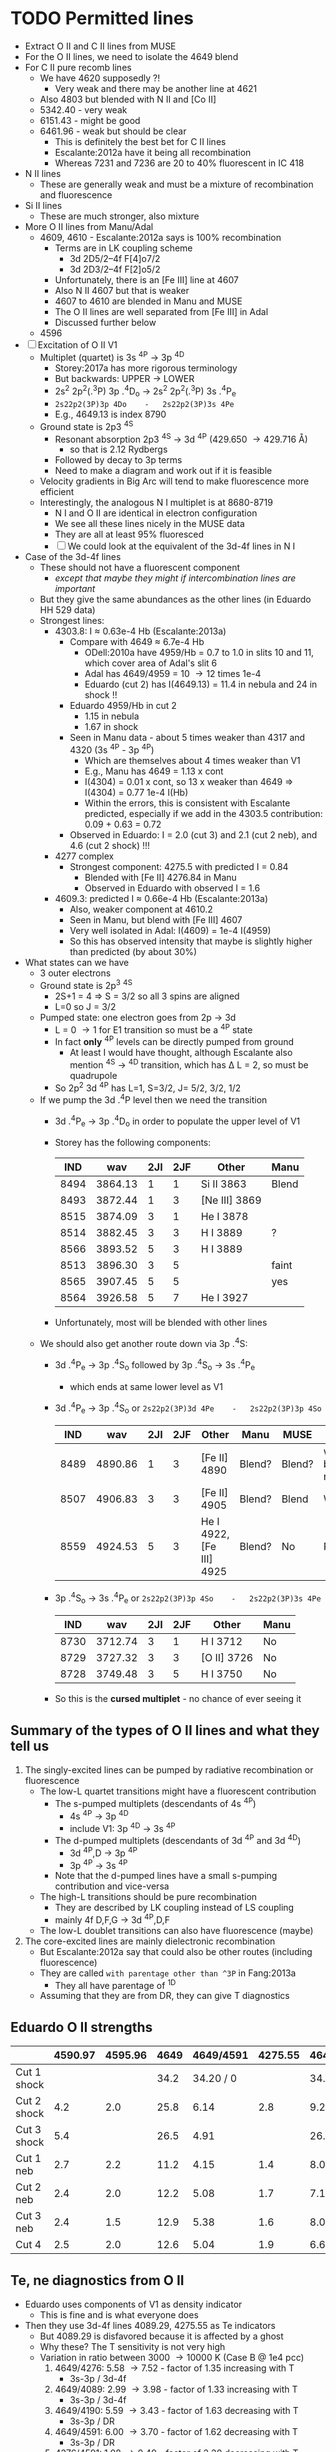 * TODO Permitted lines
+ Extract O II and C II lines from MUSE
+ For the O II lines, we need to isolate the 4649 blend
+ For C II pure recomb lines 
  + We have 4620 supposedly ?!
    + Very weak and there may be another line at 4621
  + Also 4803 but blended with N II and [Co II]
  + 5342.40 - very weak
  + 6151.43 - might be good
  + 6461.96 - weak but should be clear
    + This is definitely the best bet for C II lines
    + Escalante:2012a have it being all recombination
    + Whereas 7231 and 7236 are 20 to 40% fluorescent in IC 418
+ N II lines
  + These are generally weak and must be a mixture of recombination and fluorescence
+ Si II lines
  + These are much stronger, also mixture
+ More O II lines from Manu/Adal
  + 4609, 4610 - Escalante:2012a says is 100% recombination
    + Terms are in LK coupling scheme
      + 3d 2D5/2–4f F[4]o7/2
      + 3d 2D3/2–4f F[2]o5/2
    + Unfortunately, there is an [Fe III] line at 4607
    + Also N II 4607 but that is weaker
    + 4607 to 4610 are blended in Manu and MUSE
    + The O II lines are well separated from [Fe III] in Adal
    + Discussed further below
  + 4596
+ [ ] Excitation of O II V1
  + Multiplet (quartet) is 3s ^4P \to 3p ^4D
    + Storey:2017a has more rigorous terminology
    + But backwards: UPPER \to LOWER
    + 2s^{2} 2p^{2}(.^{3}P) 3p .^{4}D_{o} \to  2s^{2} 2p^{2}(.^{3}P) 3s .^{4}P_{e}
    + ~2s22p2(3P)3p 4Do    -   2s22p2(3P)3s 4Pe~
    + E.g., 4649.13 is index 8790
  + Ground state is 2p3 ^4S
    + Resonant absorption 2p3 ^4S \to 3d ^4P (429.650 \to 429.716 \AA)
      + so that is 2.12 Rydbergs
    + Followed by decay to 3p terms
    + Need to make a diagram and work out if it is feasible
  + Velocity gradients in Big Arc will tend to make fluorescence more efficient
  + Interestingly, the analogous N I multiplet is at 8680-8719
    + N I and O II are identical in electron configuration
    + We see all these lines nicely in the MUSE data
    + They are all at least 95% fluoresced
    + [ ] We could look at the equivalent of the 3d-4f lines in N I
+ Case of the 3d-4f lines
  + These should not have a fluorescent component
    + /except that maybe they might if intercombination lines are important/
  + But they give the same abundances as the other lines (in Eduardo HH 529 data)
  + Strongest lines:
    + 4303.8: I \approx 0.63e-4 Hb  (Escalante:2013a)
      + Compare with 4649 \approx 6.7e-4 Hb
        + ODell:2010a have 4959/Hb = 0.7 to 1.0 in slits 10 and 11, which cover area of Adal's slit 6
        + Adal has 4649/4959 = 10 \to 12 times 1e-4
        + Eduardo (cut 2) has I(4649.13) = 11.4 in nebula and 24 in shock !!
      + Eduardo 4959/Hb in cut 2
        + 1.15 in nebula
        + 1.67 in shock
      + Seen in Manu data - about 5 times weaker than 4317 and 4320 (3s ^4P - 3p ^4P)
        + Which are themselves about 4 times weaker than V1
        + E.g., Manu has 4649 = 1.13 x cont
        + I(4304) = 0.01 x cont, so 13 x weaker than 4649 => I(4304) = 0.77 1e-4 I(Hb)
        + Within the errors, this is consistent with Escalante predicted, especially if we add in the 4303.5 contribution: 0.09 + 0.63 = 0.72
      + Observed in Eduardo: I = 2.0 (cut 3) and 2.1 (cut 2 neb), and 4.6 (cut 2 shock) !!!
    + 4277 complex
      + Strongest component: 4275.5 with predicted I = 0.84
        + Blended with [Fe II] 4276.84 in Manu
        + Observed in Eduardo with observed I = 1.6
    + 4609.3: predicted I \approx 0.66e-4 Hb  (Escalante:2013a)
      + Also, weaker component at 4610.2
      + Seen in Manu, but blend with [Fe III] 4607
      + Very well isolated in Adal: I(4609) = 1e-4 I(4959)
      + So this has observed intensity that maybe is slightly higher than predicted (by about 30%)
+ What states can we have
  + 3 outer electrons
  + Ground state is 2p^3 ^4S
    + 2S+1 = 4 => S = 3/2 so all 3 spins are aligned
    + L=0 so J = 3/2
  + Pumped state: one electron goes from 2p \to 3d
    + L = 0 \to 1 for E1 transition so must be a ^4P state
    + In fact *only* ^4P levels can be directly pumped from ground
      + At least I would have thought, although Escalante also mention ^4S \to ^4D transition, which has \Delta L = 2, so must be quadrupole
    + So 2p^2 3d ^4P has L=1, S=3/2, J= 5/2, 3/2, 1/2
  + If we pump the 3d .^{4}P level then we need the transition
    + 3d .^{4}P_{e} \to 3p .^{4}D_{o} in order to populate the upper level of V1
    + Storey has the following components:
      |  IND |     wav | 2JI | 2JF | Other         | Manu  |
      |------+---------+-----+-----+---------------+-------|
      | 8494 | 3864.13 |   1 |   1 | Si II 3863    | Blend |
      | 8493 | 3872.44 |   1 |   3 | [Ne III] 3869 |       |
      | 8515 | 3874.09 |   3 |   1 | He I 3878     |       |
      | 8514 | 3882.45 |   3 |   3 | H I 3889      | ?     |
      | 8566 | 3893.52 |   5 |   3 | H I 3889      |       |
      | 8513 | 3896.30 |   3 |   5 |               | faint |
      | 8565 | 3907.45 |   5 |   5 |               | yes   |
      | 8564 | 3926.58 |   5 |   7 | He I 3927     |       |
    + Unfortunately, most will be blended with other lines
  + We should also get another route down via 3p .^{4}S:
    + 3d .^{4}P_{e} \to 3p .^{4}S_{o} followed by 3p .^{4}S_{o} \to 3s .^{4}P_{e}
      + which ends at same lower level as V1
    + 3d .^{4}P_{e} \to 3p .^{4}S_{o} or ~2s22p2(3P)3d 4Pe    -   2s22p2(3P)3p 4So~
      |  IND |     wav | 2JI | 2JF | Other                    | Manu   | MUSE   | Adal              |
      |------+---------+-----+-----+--------------------------+--------+--------+-------------------|
      | 8489 | 4890.86 |   1 |   3 | [Fe II] 4890             | Blend? | Blend? | weak but resolved |
      | 8507 | 4906.83 |   3 |   3 | [Fe II] 4905             | Blend? | Blend  | Weak              |
      | 8559 | 4924.53 |   5 |   3 | He I 4922, [Fe III] 4925 | Blend? | No     | Possibly          |
    + 3p .^{4}S_{o} \to 3s .^{4}P_{e} or ~2s22p2(3P)3p 4So    -   2s22p2(3P)3s 4Pe~
      |  IND |     wav | 2JI | 2JF | Other       | Manu |
      |------+---------+-----+-----+-------------+------|
      | 8730 | 3712.74 |   3 |   1 | H I 3712    | No   |
      | 8729 | 3727.32 |   3 |   3 | [O II] 3726 | No   |
      | 8728 | 3749.48 |   3 |   5 | H I 3750    | No   |
    + So this is the *cursed multiplet* - no chance of ever seeing it
** Summary of the types of O II lines and what they tell us
1) The singly-excited lines can be pumped by radiative recombination or fluorescence
   - The low-L quartet transitions might have a fluorescent contribution
     + The s-pumped multiplets (descendants of 4s ^4P)
       + 4s ^4P \to 3p ^4D
       + include V1: 3p ^4D \to 3s ^4P
     + The d-pumped multiplets (descendants of 3d ^4P and 3d ^4D)
       + 3d ^4P,D \to 3p ^4P
       + 3p ^4P \to 3s ^4P
     + Note that the d-pumped lines have a small s-pumping contribution and vice-versa
   - The high-L transitions should be pure recombination
     - They are described by LK coupling instead of LS coupling
     - mainly 4f D,F,G \to 3d ^4P,D,F
   - The low-L doublet transitions can also have fluorescence (maybe)
2) The core-excited lines are mainly dielectronic recombination
   - But Escalante:2012a say that could also be other routes (including fluorescence)
   - They are called ~with parentage other than ^3P~ in Fang:2013a
     - They all have parentage of ^1D
   - Assuming that they are from DR, they can give T diagnostics
** Eduardo O II strengths

|             | 4590.97 | 4595.96 | 4649 | 4649/4591 | 4275.55 | 4649/4276 | 4189.79 | 4649/4190 | 4276/4591 | 4089.29 | 4649/4089 |
|-------------+---------+---------+------+-----------+---------+-----------+---------+-----------+-----------+---------+-----------|
| Cut 1 shock |         |         | 34.2 | 34.20 / 0 |         | 34.20 / 0 |         | 34.20 / 0 |       0/0 |         | 34.20 / 0 |
| Cut 2 shock |     4.2 |     2.0 | 25.8 |      6.14 |     2.8 |      9.21 |     4.7 |      5.49 |      0.67 |         | 25.80 / 0 |
| Cut 3 shock |     5.4 |         | 26.5 |      4.91 |         | 26.50 / 0 |     7.5 |      3.53 |      0.00 |         | 26.50 / 0 |
|-------------+---------+---------+------+-----------+---------+-----------+---------+-----------+-----------+---------+-----------|
| Cut 1 neb   |     2.7 |     2.2 | 11.2 |      4.15 |     1.4 |      8.00 |     2.3 |      4.87 |      0.52 |     2.5 |      4.48 |
| Cut 2 neb   |     2.4 |     2.0 | 12.2 |      5.08 |     1.7 |      7.18 |     2.0 |      6.10 |      0.71 |     3.1 |      3.94 |
| Cut 3 neb   |     2.4 |     1.5 | 12.9 |      5.38 |     1.6 |      8.06 |     2.1 |      6.14 |      0.67 |     2.6 |      4.96 |
| Cut 4       |     2.5 |     2.0 | 12.6 |      5.04 |     1.9 |      6.63 |     2.3 |      5.48 |      0.76 |     2.5 |      5.04 |
#+TBLFM: $5=$4/$2;f2::$7=$4/$6;f2::$9=$4/$8;f2::$10=$6/$2;f2::$12=$4/$11;f2

** Te, ne diagnostics from O II
+ Eduardo uses components of V1 as density indicator
  + This is fine and is what everyone does
+ Then they use 3d-4f lines 4089.29, 4275.55 as Te indicators
  + But 4089.29 is disfavored because it is affected by a ghost
  + Why these? The T sensitivity is not very high
  + Variation in ratio between 3000 \to 10000 K (Case B @ 1e4 pcc)
    1. 4649/4276: 5.58 \to 7.52 - factor of 1.35 increasing with T
       + 3s-3p / 3d-4f
    2. 4649/4089: 2.99 \to 3.98 - factor of 1.33 increasing with T
       + 3s-3p / 3d-4f
    3. 4649/4190: 5.59 \to 3.43 - factor of 1.63 decreasing with T
       + 3s-3p / DR 
    4. 4649/4591: 6.00 \to 3.70 - factor of 1.62 decreasing with T
       + 3s-3p / DR 
    5. 4276/4591: 1.08 \to 0.49 - factor of 2.20 decreasing with T
       + 3d-4f / DR
  + So, T-diagnostics 1 and 2 are what Eduardo uses
    + He gets values of 6.6 to 9.2 for 4649/4276, which would actually suggest T > 16,000 K for HH 529-II shock
    + Average nebula is 7.47 +/- 0.34, which gives 9800 +/- 1500 K, which is a bit high
    + Uncertainties are quite high however, so this is probably consistent with what is shown in Fig 8 of HH 529 paper
    + If there were a 20% fluorescence contribution to V1 as suggested by MUSE analysis, then this would bring the nebula ratio down to 6.23 +/- 0.28, which implies T = 5300 +/- 600 K, which is now a bit on the low side
    + For 4649/4089, average nebula is 4.60 +/- 0.25, which implies T = 15,200 +/- 2000 K
    + Again, with a 20% fluorescence contribution to 4649, this is reduced to 3.83 +/- 0.21 = T = 8900 +/- 1700 K
    + So averaging the 4649/4276 and 4649/4089 gives 12,500 +/- 2700 K, *or* 7100 +/- 2000 K after correcting for 20% fluorescence
  + T-diagnostics 3 and 4 are what Fang:2013a use for NGC 7009
    + Nebula has 4649/4591 = 4.15 \to 5.38 = 4.9 +/- 0.3 => T = 4500 +/- 500 K
    + Nebula has 4649/4190 = 4.87 \to 6.14 = 5.65 +/- 0.30 => T = 3100 +/- 200 K
    + With the 20% fluorescence correction, these become:
      + 4649/4591 = 4.1 +/- 0.2  => T = 7000 +/- 1000 K
      + 4649/4190 = 4.71 +/- 0.25 => T = 3900 +/- 500 K
    + This is better, but still too low, so maybe the fluorescence correction should be higher
  + Finally, T-diagnostic 5 should eliminate dependence on fluorescence (unless the DR lines are fluoresced)
    + Nebula 4276/4591 = 0.67 +/- 0.05 => T = 6000 +/- 700 K

| log10(T) |   4089.29 |   4275.55 |   4649.13 | 4649/4276 | 4649/4089 |   4189.79 |   4189.58 | 4649/4190 |   4590.97 | 4649/4591 | 4276/4591 |
|----------+-----------+-----------+-----------+-----------+-----------+-----------+-----------+-----------+-----------+-----------+-----------|
|    2.000 | 1.229E-23 | 7.288E-24 | 2.827E-23 |      3.88 |      2.30 | 1.680E-26 | 6.926E-28 |   1616.11 | 7.061E-26 |    400.37 | 103.21    |
|    2.100 | 9.925E-24 | 5.993E-24 | 2.270E-23 |      3.79 |      2.29 | 1.362E-26 | 5.075E-28 |   1606.80 | 5.696E-26 |    398.53 | 105.21    |
|    2.200 | 8.023E-24 | 4.872E-24 | 1.824E-23 |      3.74 |      2.27 | 1.105E-26 | 3.777E-28 |   1596.12 | 4.627E-26 |    394.21 | 105.30    |
|    2.300 | 6.351E-24 | 3.870E-24 | 1.443E-23 |      3.73 |      2.27 | 8.854E-27 | 2.810E-28 |   1579.64 | 3.731E-26 |    386.76 | 103.73    |
|    2.400 | 5.110E-24 | 3.080E-24 | 1.160E-23 |      3.77 |      2.27 | 7.259E-27 | 2.183E-28 |   1551.36 | 3.091E-26 |    375.28 | 99.64     |
|    2.500 | 4.097E-24 | 2.435E-24 | 9.339E-24 |      3.84 |      2.28 | 6.212E-27 | 1.909E-28 |   1458.56 | 2.626E-26 |    355.64 | 92.73     |
|    2.600 | 3.286E-24 | 1.923E-24 | 7.555E-24 |      3.93 |      2.30 | 6.740E-27 | 2.900E-28 |   1074.68 | 2.444E-26 |    309.12 | 78.68     |
|    2.700 | 2.639E-24 | 1.521E-24 | 6.150E-24 |      4.04 |      2.33 | 1.204E-26 | 8.153E-28 |    478.40 | 2.859E-26 |    215.11 | 53.20     |
|    2.800 | 2.120E-24 | 1.205E-24 | 5.031E-24 |      4.18 |      2.37 | 2.754E-26 | 2.295E-27 |    168.63 | 4.359E-26 |    115.42 | 27.64     |
|    2.900 | 1.701E-24 | 9.577E-25 | 4.130E-24 |      4.31 |      2.43 | 5.714E-26 | 5.130E-27 |     66.32 | 7.246E-26 |     57.00 | 13.22     |
|    3.000 | 1.368E-24 | 7.610E-25 | 3.406E-24 |      4.48 |      2.49 | 9.909E-26 | 9.173E-27 |     31.46 | 1.129E-25 |     30.17 | 6.74      |
|    3.100 | 1.098E-24 | 6.051E-25 | 2.817E-24 |      4.66 |      2.57 | 1.446E-25 | 1.357E-26 |     17.81 | 1.562E-25 |     18.03 | 3.87      |
|    3.200 | 8.801E-25 | 4.809E-25 | 2.334E-24 |      4.85 |      2.65 | 1.834E-25 | 1.727E-26 |     11.63 | 1.926E-25 |     12.12 | 2.50      |
|    3.300 | 7.032E-25 | 3.816E-25 | 1.934E-24 |      5.07 |      2.75 | 2.087E-25 | 1.952E-26 |      8.47 | 2.157E-25 |      8.97 | 1.77      |
|    3.400 | 5.595E-25 | 3.019E-25 | 1.603E-24 |      5.31 |      2.87 | 2.193E-25 | 2.012E-26 |      6.70 | 2.244E-25 |      7.14 | 1.35      |
|    3.500 | 4.435E-25 | 2.381E-25 | 1.328E-24 |      5.58 |      2.99 | 2.182E-25 | 1.934E-26 |      5.59 | 2.214E-25 |      6.00 | 1.08      |
|    3.600 | 3.495E-25 | 1.871E-25 | 1.099E-24 |      5.87 |      3.14 | 2.092E-25 | 1.764E-26 |      4.84 | 2.107E-25 |      5.22 | 0.89      |
|    3.700 | 2.743E-25 | 1.463E-25 | 9.083E-25 |      6.21 |      3.31 | 1.953E-25 | 1.547E-26 |      4.31 | 1.954E-25 |      4.65 | 0.75      |
|    3.800 | 2.142E-25 | 1.139E-25 | 7.502E-25 |      6.59 |      3.50 | 1.786E-25 | 1.318E-26 |      3.91 | 1.776E-25 |      4.22 | 0.64      |
|    3.900 | 1.665E-25 | 8.827E-26 | 6.197E-25 |      7.02 |      3.72 | 1.600E-25 | 1.098E-26 |      3.62 | 1.584E-25 |      3.91 | 0.56      |
|    4.000 | 1.289E-25 | 6.812E-26 | 5.124E-25 |      7.52 |      3.98 | 1.402E-25 | 8.974E-27 |      3.43 | 1.385E-25 |      3.70 | 0.49      |
|    4.100 | 9.936E-26 | 5.236E-26 | 4.255E-25 |      8.13 |      4.28 | 1.201E-25 | 7.217E-27 |      3.34 | 1.184E-25 |      3.59 | 0.44      |
|    4.200 | 7.644E-26 | 4.015E-26 | 3.568E-25 |      8.89 |      4.67 | 1.004E-25 | 5.714E-27 |      3.36 | 9.901E-26 |      3.60 | 0.41      |
|    4.300 | 5.915E-26 | 3.094E-26 | 3.059E-25 |      9.89 |      5.17 | 8.202E-26 | 4.456E-27 |      3.54 | 8.115E-26 |      3.77 | 0.38      |
|    4.400 | 4.707E-26 | 2.448E-26 | 2.740E-25 |     11.19 |      5.82 | 6.552E-26 | 3.424E-27 |      3.97 | 6.575E-26 |      4.17 | 0.37      |
|----------+-----------+-----------+-----------+-----------+-----------+-----------+-----------+-----------+-----------+-----------+-----------|
#+TBLFM: $5=$4/$3;f2::$6=$4/$2;f2::$9=$4/($7+$8);f2::$12=$3/$10;f2

** Potential diagnostics of fluorescence
*** Other 3d-4f lines that Eduardo uses in his Table 13
+ Values given as (Storey XXX) are effective recomb rates for Case B at 1e4 K and 1e4 pcc
+ 4087.15
  + Manu sees blend at 4085
    + 4085.11 3p ^4D - 3d ^4F (feeds into V1) (Storey 6.2e-26)
    + 4086.59 3d ^4F - 4f D 2[2] (Storey 8.5e-28)
    + 4086.71 3d ^4F - 4f D 2[2] (Storey 3.6e-29)
    + 4087.15 3d ^4F - 4f G 2[3] (Storey 4.4e-26)
    + 4087.56 3p ^2P - 4s ^4P (Storey 1.4e-31) intercombination
  + Eduardo sees 4085.11 and 4087.15 with same strength in nebula: 1.8e-4 Hb
+ 4089.29
  + Manu sees blend
    + 4088.27 3d ^4F - 4f G 2[5] (Storey 2.4e-27)
    + 4089.29 3d ^4F - 4f G 2[5] (Storey 1.29e-25)
    + 4090.27 3p ^2D - 4d ^4F (Storey 2.5e-30)
    + 4092.93 3p ^4D - 3d ^4F (Storey 4.2e-26)
+ 4095.64
+ 4097.26
+ 4275.55
*** O II V1 / 4610
+ This can be measured in Adal slits easily
+ Trickier in Manu because of blend with [Fe III] 4607
+ Take 4649 / 4609 to be definite
+ 4610 is a blend:
  + 4609.44 3d.^{2}D_e - 4f F 2[4]
  + 4610.20 3d.^{2}D_e - 4f F 2[2]
+ 4649 is
  + 4649.13 V1 3s.^{4}P - 3p.^{4}D_o
+ Adal measurements - units of 1e-4 I(4959)
  | Zone | 4649 | 4610 | 4649/4610 |
  |------+------+------+-----------|
  | A    | 11.4 |  1.2 |      9.50 |
  | B    | 12.8 |  1.0 |     12.80 |
  | C    | 12.8 |  1.0 |     12.80 |
  | D    | 10.6 |  1.0 |     10.60 |
  | E    | 10.7 |  1.1 |      9.73 |
  | F    | 10.4 |  1.2 |      8.67 |
  #+TBLFM: $4=$2/$3;f2
+ UVES observations (Adal HH202 and Eduardo HH529 are missing the 4610 lines)
+ Storey recomb ratios
  + Case B, 3000-1e4 K, 1e4 pcc: 
    |   T |   4649.13 |   4609.44 |   4610.20 | 4649/4610 |
    |-----+-----------+-----------+-----------+-----------|
    | 3.5 | 1.328E-24 | 1.989E-25 | 5.794E-26 |      5.17 |
    | 3.6 | 1.099E-24 | 1.555E-25 | 4.562E-26 |      5.46 |
    | 3.7 | 9.083E-25 | 1.210E-25 | 3.578E-26 |      5.79 |
    | 3.8 | 7.502E-25 | 9.373E-26 | 2.793E-26 |      6.17 |
    | 3.9 | 6.197E-25 | 7.231E-26 | 2.170E-26 |      6.59 |
    | 4.0 | 5.124E-25 | 5.553E-26 | 1.678E-26 |      7.09 |
    #+TBLFM: $5=$2/($3+$4);f2
  + Case B, 3000-1e4 K, 1e3 pcc: 
    |   T |   4649.13 |   4609.44 |   4610.20 | 4649/4610 |
    |-----+-----------+-----------+-----------+-----------|
    | 3.5 | 9.742E-25 | 1.844E-25 | 5.151E-26 |      4.13 |
    | 3.6 | 7.725E-25 | 1.396E-25 | 3.960E-26 |      4.31 |
    | 3.7 | 6.114E-25 | 1.053E-25 | 3.030E-26 |      4.51 |
    | 3.8 | 4.832E-25 | 7.947E-26 | 2.303E-26 |      4.71 |
    | 3.9 | 3.823E-25 | 5.946E-26 | 1.746E-26 |      4.97 |
    | 4.0 | 3.031E-25 | 4.432E-26 | 1.318E-26 |      5.27 |
    #+TBLFM: $5=$2/($3+$4);f2
  + Case B, 3000-1e4 K, 1e5 pcc: 
    |   T |   4649.13 |   4609.44 |   4610.20 | 4649/4610 |
    |-----+-----------+-----------+-----------+-----------|
    | 3.5 | 1.407E-24 | 2.046E-25 | 5.929E-26 |      5.33 |
    | 3.6 | 1.172E-24 | 1.610E-25 | 4.683E-26 |      5.64 |
    | 3.7 | 9.757E-25 | 1.262E-25 | 3.684E-26 |      5.98 |
    | 3.8 | 8.122E-25 | 9.859E-26 | 2.885E-26 |      6.37 |
    | 3.9 | 6.758E-25 | 7.661E-26 | 2.248E-26 |      6.82 |
    | 4.0 | 5.627E-25 | 5.922E-26 | 1.743E-26 |      7.34 |
    #+TBLFM: $5=$2/($3+$4);f2



*** O II 4317 / 4304 
+ Ratio 
  + 4317.0: 3s.^{4}P_{1/2} - 3p.^{4}P_{3/2}^o
    + Minor contribution from 4317.7 3d-4f
    + Also 4319.6 of same multiplet
  + 4303.8: 3d.^{4}P_{5/2} - 4f.D[3]^o_{5/2}
+ Ratio from Escalante:2013a
  + With fluorescence: 1.58/0.63 = 2.51
  + Just recombination: 0.605 1.58/0.63 = 1.52
+ [X] Should check theoretical ratio from Storey
  + Full range is 0.56 to 1.2
  + Case B, 3000-1e4 K, 1e4 pcc: 
    |   T |   4303.82 |   4317.14 | 4317/4303 |
    |-----+-----------+-----------+-----------|
    | 3.5 | 2.236E-25 | 1.864E-25 | 0.83      |
    | 3.6 | 1.768E-25 | 1.534E-25 | 0.87      |
    | 3.7 | 1.397E-25 | 1.264E-25 | 0.90      |
    | 3.8 | 1.100E-25 | 1.042E-25 | 0.95      |
    | 3.9 | 8.619E-26 | 8.586E-26 | 1.00      |
    | 4.0 | 6.700E-26 | 7.073E-26 | 1.06      |
    #+TBLFM: $4=$3/$2;f2
  + Case B, 3000-1e4 K, 1e3 pcc:
    |   T |   4303.82 |   4317.14 | 4317/4303 |
    |-----+-----------+-----------+-----------|
    | 3.5 | 4.019E-25 | 2.261E-25 | 0.56      |
    | 3.6 | 3.309E-25 | 1.876E-25 | 0.57      |
    | 3.7 | 2.718E-25 | 1.557E-25 | 0.57      |
    | 3.8 | 2.222E-25 | 1.292E-25 | 0.58      |
    | 3.9 | 1.804E-25 | 1.071E-25 | 0.59      |
    | 4.0 | 1.453E-25 | 8.883E-26 | 0.61      |
    #+TBLFM: $4=$3/$2;f2
  + Case B, 3000-1e4 K, 1e5 pcc:
    |   T |   4303.82 |   4317.14 | 4317/4303 |
    |-----+-----------+-----------+-----------|
    | 3.5 | 2.051E-25 | 1.827E-25 |      0.89 |
    | 3.6 | 1.603E-25 | 1.501E-25 |      0.94 |
    | 3.7 | 1.251E-25 | 1.234E-25 |      0.99 |
    | 3.8 | 9.731E-26 | 1.013E-25 |      1.04 |
    | 3.9 | 7.529E-26 | 8.326E-26 |      1.11 |
    | 4.0 | 5.779E-26 | 6.836E-26 |      1.18 |
    #+TBLFM: $4=$3/$2;f2
+ Ratio from Manu
  + As high as 3
  + As low as 1
+ Ratio from Eduardo
  + cut 2 nebula: 0.028/0.021 = 1.33
  + cut 2 shock: 0.071/0.046 = 1.54
  + cut 3 nebula: 0.026/0.020 = 1.30
  + cut 1 nebula: 0.019/0.018 = 1.06
  + cut 4 nebula: 0.027/0.026 = 1.04
+ Ratio from Adal HH202
  + Nebula: 0.021/0.027 = 0.78 +/- 0.3
  + Shocks: 0.045/0.016 = 2.8 +/- 1
+ So in summary, the ratios are generally higher than the recombination predictions
** Analyze the pumping line
+ This is now in a separate file:
  + [[file:oii-fluorescence.org]]
** Revisiting the Adal and Manu analysis
+ The Adal spectra are plotted for 6 different sections of Slit 6
  | x range |         |
  |---------+---------|
  |    0:40 | Red bay |
  |   40:50 |         |
  |   50:62 |         |
  |   67:80 |         |
  |   80:95 |         |
  |  95:154 |         |
  + Numbers x correspond to pixels of length 1.2 arcsec along slit
  + Note that 62:67 is omitted - corresponds to 159-350
    + x=65 \to 78 arcsec from left edge
  + Total length = 154 1.2 = 185 arcsec
*** Adal's V1 line strengths
+ In units of 1e-4 I(4959) \approx 1e-4 I(Hb) in the bright zones
+ 4649: 10 \to 12
+ 4642: 7 \to 8
+ These are about 50% higher than predictions of Escalante:2012a for IC 418
+ More details are given down here in [[id:CD92418A-24FF-44D1-AF09-D5D09E84D1BA][Ratios within the V1 multiplet]]
  + Sum V1 = 32 \to 36 in these units
  + If interpreted in terms of recombination, this implies T = 7500 \to 7750 K

** Extract maps from MUSE cubes

+ This is copied from Raman project
  + [[id:90BA9F0F-DEF4-47FB-AE68-722524E169F1][Remove continuum from cube]]
+ But we change the wavelengths because we are working with wavsec0
  + Total range is 4595 \to 5191 \AA

#+begin_src python :tangle muse/subtract-continuum-wavsec0.py :eval no
  import sys
  import numpy as np
  from astropy.io import fits
  from astropy.wcs import WCS
  from numpy.polynomial import Chebyshev as T
  import itertools

  try:
      DATADIR = sys.argv[1]
      SUFFIX = sys.argv[2]
      OUTDIR = sys.argv[3]
  except IndexError:
      sys.exit(f"Usage: {sys.argv[0]} DATADIR SUFFIX OUTDIR")

  infile = f"muse-hr-data-wavsec0{SUFFIX}.fits"
  hdu = fits.open(f"{DATADIR}/{infile}")["DATA"]
  w = WCS(hdu)
  nwav, ny, nx = hdu.data.shape
  wavpix = np.arange(nwav)

  # Two pairs of adjacent sections for the true continuum

  # Wavelength sections of clean continuum (lots of small sections)
  clean_sections = [
      [4610.0, 4616.0], [4624.0, 4627.0], # between C II, N II, O II
      [4690.0, 4697.0], [4720.0, 4730.0], # between He I and Ar IV
      [4746.0, 4750.0], [4760.0, 4765.0], # between Fe III lines
      [4782.0, 4786.0], [4820.0, 4830.0], # next to Hb
      [4910.0, 4916.0], [5060.0, 5080.0], # to the red
      [5090.0, 5100.0], [5170.0, 5185.0], # to the red
  ]

  cont_slices = []
  for wavs in clean_sections:
      wavs = 1e-10*np.array(wavs)
      _, _, wpix = w.world_to_pixel_values([0, 0], [0, 0], wavs)
      cont_slices.append(slice(*wpix.astype(int)))


  # Use median over each section to avoid weak lines
  cont_maps = np.array([np.median(hdu.data[_, :, :], axis=0) for _ in cont_slices])
  cont_wavpix = np.array([np.median(wavpix[_], axis=0) for _ in cont_slices])
  # Inefficient but simple algorithm - loop over spaxels
  bgdata = np.empty_like(hdu.data)
  for j, i in itertools.product(range(ny), range(nx)):
      # Fit polynomial to BG
      try:
          p = T.fit(cont_wavpix, cont_maps[:, j, i], deg=2)
          # and fill in the BG spectrum of this spaxel
          bgdata[:, j, i] = p(wavpix)
      except:
          bgdata[:, j, i] = np.nan



  for suffix, cube in [
          ["cont", bgdata],
          ["cont-sub", hdu.data - bgdata],
          # ["cont-div", hdu.data/bgdata],
  ]:
      outfile = infile.replace(".fits", f"-{suffix}.fits")
      fits.PrimaryHDU(header=hdu.header, data=cube).writeto(
          f"{OUTDIR}/{outfile}", overwrite=True)
      print(f"Written {outfile}")
#+end_src

#+name: subtract-cont
#+header: :var DATADIR="../OrionMuse"
#+header: :var SUFFIX="-rebin05x05"
#+header: :var OUTDIR="../Orion-HH-data/MUSE"
#+begin_src sh :results verbatim
python muse/subtract-continuum-wavsec0.py $DATADIR $SUFFIX $OUTDIR
#+end_src

#+RESULTS: subtract-cont
: Written muse-hr-data-wavsec0-rebin05x05-cont.fits
: Written muse-hr-data-wavsec0-rebin05x05-cont-sub.fits


*** Now we do a simple extraction of the whole V1 multiplet

#+begin_src python :tangle muse/extract-o_ii-v1-sum.py :eval no
  import sys
  import numpy as np
  from astropy.io import fits
  from astropy.wcs import WCS

  try:
      DATADIR = sys.argv[1]
      SUFFIX = sys.argv[2]
      OUTDIR = sys.argv[3]
  except IndexError:
      sys.exit(f"Usage: {sys.argv[0]} DATADIR SUFFIX OUTDIR")

  infile = f"muse-hr-data-wavsec0{SUFFIX}-cont-sub.fits"
  outfile = f"o_ii-v1-sum{SUFFIX}.fits"
  hdu = fits.open(f"{DATADIR}/{infile}")["DATA"]
  w = WCS(hdu)
  nwav, ny, nx = hdu.data.shape


  # Wavelength sections of O II V1 multiplet
  v1_sections = [
      [49, 71], [79, 83], [90, 102]
  ]

  im = np.zeros((ny, nx))
  for i1, i2 in v1_sections:
      im += np.sum(hdu.data[i1:i2, :, :], axis=0)

  fits.PrimaryHDU(header=w.celestial.to_header(), data=im).writeto(
          f"{OUTDIR}/{outfile}", overwrite=True)
  print(f"Written {outfile}")
#+end_src

#+name: extract-o-ii-v1
#+header: :var DATADIR="../Orion-HH-data/MUSE"
#+header: :var SUFFIX="-rebin05x05"
#+header: :var OUTDIR="../Orion-HH-data/MUSE"
#+begin_src sh :results verbatim
python muse/extract-o_ii-v1-sum.py $DATADIR $SUFFIX $OUTDIR
#+end_src

#+RESULTS: extract-o-ii-v1
: Written o_ii-v1-sum.fits


*** Extraction of multiplet in 4 sections

#+name: oii-v1-sections
| pix1 | pix2 |    wav1 |    wav2 | O II V1 lines | Others                  | Label           |
|------+------+---------+---------+---------------+-------------------------+-----------------|
|   38 |   44 |  4627.3 |  4632.4 |               | N II 4631, [Ni II] 4628 | N_II-4631       |
|   44 |   49 |  4632.4 | 4636.65 |               | N III 4634              | N_III-4634      |
|   49 |   62 | 4636.65 |  4646.0 | 4639, 4642    | N III 4641, N II 4643   | O_II-V1-4639-42 |
|   62 |   71 |  4646.0 |  4654.5 | 4649, 4651    |                         | O_II-V1-4649-51 |
|   79 |   83 | 4662.15 |  4664.7 | 4662          | (Red wing of 4658)      | O_II-V1-4662    |
|   90 |  102 |  4671.5 | 4680.85 | 4674, 4676    |                         | O_II-V1-4674-76 |
|  101 |  119 | 4679.15 | 4694.45 |               | He II 4686 abs          | He_II-4686      |

#+header: :var TAB=oii-v1-sections
#+begin_src python :tangle muse/extract-o_ii-v1-sections.py :eval no
  import sys
  import numpy as np
  from astropy.io import fits
  from astropy.wcs import WCS

  try:
      DATADIR = sys.argv[1]
      SUFFIX = sys.argv[2]
      OUTDIR = sys.argv[3]
  except IndexError:
      sys.exit(f"Usage: {sys.argv[0]} DATADIR SUFFIX OUTDIR")

  infile = f"muse-hr-data-wavsec0{SUFFIX}-cont-sub.fits"
  infile_bg = f"muse-hr-data-wavsec0{SUFFIX}-cont.fits"
  hdu = fits.open(f"{DATADIR}/{infile}")["DATA"]
  hdubg = fits.open(f"{DATADIR}/{infile_bg}")["DATA"]
  w = WCS(hdu)
  nwav, ny, nx = hdu.data.shape
  wavpix = np.arange(nwav)
  _, _, wavs = w.pixel_to_world_values([0]*nwav, [0]*nwav, wavpix)
  wavs *= 1.e10
  for i1, i2, _, _, _, _, label in TAB:
      outfile = f"{label}-sum{SUFFIX}.fits"
      imsum = np.sum(hdu.data[i1:i2, :, :], axis=0)
      fits.PrimaryHDU(
          header=w.celestial.to_header(),
          data=imsum
      ).writeto(f"{OUTDIR}/{outfile}", overwrite=True)
      print(f"Written {outfile}")

      outfile = f"{label}-wav{SUFFIX}.fits"
      imwav = np.sum(hdu.data[i1:i2, :, :]*wavs[i1:i2, None, None], axis=0)/imsum
      fits.PrimaryHDU(
          header=w.celestial.to_header(),
          data=imwav
      ).writeto(f"{OUTDIR}/{outfile}", overwrite=True)
      print(f"Written {outfile}")

      outfile = f"{label}-bg{SUFFIX}.fits"
      imsum = np.sum(hdubg.data[i1:i2, :, :], axis=0)
      fits.PrimaryHDU(
          header=w.celestial.to_header(),
          data=imsum
      ).writeto(f"{OUTDIR}/{outfile}", overwrite=True)
      print(f"Written {outfile}")
#+end_src

#+name: extract-o-ii-v1-sections
#+header: :var DATADIR="../Orion-HH-data/MUSE"
#+header: :var SUFFIX="-rebin05x05"
#+header: :var OUTDIR="../Orion-HH-data/MUSE"
#+begin_src sh :results verbatim
python muse/extract-o_ii-v1-sections.py $DATADIR $SUFFIX $OUTDIR
#+end_src

#+RESULTS: extract-o-ii-v1-sections
#+begin_example
Written N_II-4631-sum-rebin05x05.fits
Written N_II-4631-wav-rebin05x05.fits
Written N_III-4634-sum-rebin05x05.fits
Written N_III-4634-wav-rebin05x05.fits
Written O_II-V1-4639-42-sum-rebin05x05.fits
Written O_II-V1-4639-42-wav-rebin05x05.fits
Written O_II-V1-4649-51-sum-rebin05x05.fits
Written O_II-V1-4649-51-wav-rebin05x05.fits
Written O_II-V1-4662-sum-rebin05x05.fits
Written O_II-V1-4662-wav-rebin05x05.fits
Written O_II-V1-4674-76-sum-rebin05x05.fits
Written O_II-V1-4674-76-wav-rebin05x05.fits
Written He_II-4686-sum-rebin05x05.fits
Written He_II-4686-wav-rebin05x05.fits
#+end_example



*** Do multibinning of V1 images

#+BEGIN_SRC python :tangle muse/multibin-map-orl.py :eval no
  import sys
  from pathlib import Path
  from distutils.dep_util import newer, newer_group
  import numpy as np
  sys.path.append("/Users/will/Dropbox/multibin-maps")
  from rebin_utils import downsample, oversample, pad_array
  from astropy.io import fits

  nlist = [1, 2, 4, 8, 16, 32, 64, 128, 256]
  mingoods = [2, 2, 2, 2, 2, 2, 2, 2, 2]


  try:
      datadir = Path(sys.argv[1])
      infile = sys.argv[2]
      contfile = sys.argv[3]
      cont_threshold = float(sys.argv[4])
  except:
      sys.exit('Usage: {} DATADIR INFILE CONTFILE CONT_THRESHOLD'.format(sys.argv[0]))


  hdu = fits.open(datadir / infile)[0]
  if hdu.data is None:
      hdu = fits.open(datadir / infile)[1]
  hdr = hdu.header
  # Maximum binning
  nmax = nlist[-1]

  # continuum image
  chdu = fits.open(datadir / contfile)[0]
  if chdu.data is None:
      chdu = fits.open(datadir / contfile)[1]

  # Pad arrays to nearest multiple of nmax
  im = pad_array(hdu.data, nmax)
  cim = pad_array(chdu.data, nmax)

  w = np.ones_like(im)
  starmask = cim > cont_threshold

  # If we pad the starmask and combine it with the padded image, then we
  # automatically deal with the case where the input files have already
  # been padded
  m =  np.isfinite(im) & (~pad_array(starmask, nmax))

  for n, mingood in zip(nlist, mingoods):
      im[~m] = 0.0
      outfile = infile.replace('.fits', '-bin{:03d}.fits'.format(n))
      print('Saving', outfile)
      # Save both the scaled image and the weights, but at the full resolution
      fits.HDUList([
          fits.PrimaryHDU(),
          fits.ImageHDU(data=oversample(im, n), header=hdr, name='scaled'),
          fits.ImageHDU(data=oversample(w, n), header=hdr, name='weight'),
      ]).writeto(datadir / outfile, clobber=True)
      # Now do the rebinning by a factor of two
      [im,], m, w = downsample([im,], m, weights=w, mingood=mingood)


#+END_SRC
 
#+begin_src sh :results verbatim
python muse/multibin-map-orl.py ../Orion-HH-data/MUSE O_II-V1-4649-51-sum.fits O_II-V1-4649-51-bg.fits 1.0e7
#+end_src

#+RESULTS:
: Saving O_II-V1-4649-51-sum-bin001.fits
: Saving O_II-V1-4649-51-sum-bin002.fits
: Saving O_II-V1-4649-51-sum-bin004.fits
: Saving O_II-V1-4649-51-sum-bin008.fits
: Saving O_II-V1-4649-51-sum-bin016.fits
: Saving O_II-V1-4649-51-sum-bin032.fits
: Saving O_II-V1-4649-51-sum-bin064.fits
: Saving O_II-V1-4649-51-sum-bin128.fits
: Saving O_II-V1-4649-51-sum-bin256.fits

#+begin_src sh :results verbatim
python muse/multibin-map-orl.py ../Orion-HH-data/MUSE O_II-V1-4639-42-sum.fits O_II-V1-4649-51-bg.fits 1.0e7
#+end_src

#+RESULTS:
: Saving O_II-V1-4639-42-sum-bin001.fits
: Saving O_II-V1-4639-42-sum-bin002.fits
: Saving O_II-V1-4639-42-sum-bin004.fits
: Saving O_II-V1-4639-42-sum-bin008.fits
: Saving O_II-V1-4639-42-sum-bin016.fits
: Saving O_II-V1-4639-42-sum-bin032.fits
: Saving O_II-V1-4639-42-sum-bin064.fits
: Saving O_II-V1-4639-42-sum-bin128.fits
: Saving O_II-V1-4639-42-sum-bin256.fits

#+begin_src sh :results verbatim
python muse/multibin-map-orl.py ../Orion-HH-data/MUSE N_III-4634-sum.fits O_II-V1-4649-51-bg.fits 1.0e7
#+end_src

#+RESULTS:
: Saving N_III-4634-sum-bin001.fits
: Saving N_III-4634-sum-bin002.fits
: Saving N_III-4634-sum-bin004.fits
: Saving N_III-4634-sum-bin008.fits
: Saving N_III-4634-sum-bin016.fits
: Saving N_III-4634-sum-bin032.fits
: Saving N_III-4634-sum-bin064.fits
: Saving N_III-4634-sum-bin128.fits
: Saving N_III-4634-sum-bin256.fits

#+begin_src sh :results verbatim
python muse/multibin-map-orl.py ../Orion-HH-data/MUSE N_II-4631-sum.fits O_II-V1-4649-51-bg.fits 1.0e7
#+end_src

#+RESULTS:
: Saving N_II-4631-sum-bin001.fits
: Saving N_II-4631-sum-bin002.fits
: Saving N_II-4631-sum-bin004.fits
: Saving N_II-4631-sum-bin008.fits
: Saving N_II-4631-sum-bin016.fits
: Saving N_II-4631-sum-bin032.fits
: Saving N_II-4631-sum-bin064.fits
: Saving N_II-4631-sum-bin128.fits
: Saving N_II-4631-sum-bin256.fits

#+begin_src sh :results verbatim
python muse/multibin-map-orl.py ../Orion-HH-data/MUSE He_II-4686-sum.fits O_II-V1-4649-51-bg.fits 1.0e7
#+end_src

#+RESULTS:
: Saving He_II-4686-sum-bin001.fits
: Saving He_II-4686-sum-bin002.fits
: Saving He_II-4686-sum-bin004.fits
: Saving He_II-4686-sum-bin008.fits
: Saving He_II-4686-sum-bin016.fits
: Saving He_II-4686-sum-bin032.fits
: Saving He_II-4686-sum-bin064.fits
: Saving He_II-4686-sum-bin128.fits
: Saving He_II-4686-sum-bin256.fits

#+begin_src sh :results verbatim
python muse/multibin-map-orl.py ../Orion-HH-data/MUSE linesum-O_III-5007.fits O_II-V1-4649-51-bg.fits 1.0e7
#+end_src

#+RESULTS:
: Saving linesum-O_III-5007-bin001.fits
: Saving linesum-O_III-5007-bin002.fits
: Saving linesum-O_III-5007-bin004.fits
: Saving linesum-O_III-5007-bin008.fits
: Saving linesum-O_III-5007-bin016.fits
: Saving linesum-O_III-5007-bin032.fits
: Saving linesum-O_III-5007-bin064.fits
: Saving linesum-O_III-5007-bin128.fits
: Saving linesum-O_III-5007-bin256.fits



**** Redo multibinning for extinction-corrected maps

Have a more generous continuum mask, since otherwise we get bad extinction around th2A

#+begin_src sh :results verbatim
  LINES="O_II-V1-4649-51-sum O_II-V1-4639-42-sum N_III-4634-sum N_II-4631-sum He_II-4686-sum linesum-O_III-5007"
  for line in $LINES; do
      python muse/multibin-map-orl.py ../Orion-HH-data/MUSE ${line}-excorr.fits O_II-V1-4649-51-bg.fits 2.0e6
  done
#+end_src

#+RESULTS:
#+begin_example
Saving O_II-V1-4649-51-sum-excorr-bin001.fits
Saving O_II-V1-4649-51-sum-excorr-bin002.fits
Saving O_II-V1-4649-51-sum-excorr-bin004.fits
Saving O_II-V1-4649-51-sum-excorr-bin008.fits
Saving O_II-V1-4649-51-sum-excorr-bin016.fits
Saving O_II-V1-4649-51-sum-excorr-bin032.fits
Saving O_II-V1-4649-51-sum-excorr-bin064.fits
Saving O_II-V1-4649-51-sum-excorr-bin128.fits
Saving O_II-V1-4649-51-sum-excorr-bin256.fits
Saving O_II-V1-4639-42-sum-excorr-bin001.fits
Saving O_II-V1-4639-42-sum-excorr-bin002.fits
Saving O_II-V1-4639-42-sum-excorr-bin004.fits
Saving O_II-V1-4639-42-sum-excorr-bin008.fits
Saving O_II-V1-4639-42-sum-excorr-bin016.fits
Saving O_II-V1-4639-42-sum-excorr-bin032.fits
Saving O_II-V1-4639-42-sum-excorr-bin064.fits
Saving O_II-V1-4639-42-sum-excorr-bin128.fits
Saving O_II-V1-4639-42-sum-excorr-bin256.fits
Saving N_III-4634-sum-excorr-bin001.fits
Saving N_III-4634-sum-excorr-bin002.fits
Saving N_III-4634-sum-excorr-bin004.fits
Saving N_III-4634-sum-excorr-bin008.fits
Saving N_III-4634-sum-excorr-bin016.fits
Saving N_III-4634-sum-excorr-bin032.fits
Saving N_III-4634-sum-excorr-bin064.fits
Saving N_III-4634-sum-excorr-bin128.fits
Saving N_III-4634-sum-excorr-bin256.fits
Saving N_II-4631-sum-excorr-bin001.fits
Saving N_II-4631-sum-excorr-bin002.fits
Saving N_II-4631-sum-excorr-bin004.fits
Saving N_II-4631-sum-excorr-bin008.fits
Saving N_II-4631-sum-excorr-bin016.fits
Saving N_II-4631-sum-excorr-bin032.fits
Saving N_II-4631-sum-excorr-bin064.fits
Saving N_II-4631-sum-excorr-bin128.fits
Saving N_II-4631-sum-excorr-bin256.fits
Saving linesum-O_III-5007-excorr-bin001.fits
Saving linesum-O_III-5007-excorr-bin002.fits
Saving linesum-O_III-5007-excorr-bin004.fits
Saving linesum-O_III-5007-excorr-bin008.fits
Saving linesum-O_III-5007-excorr-bin016.fits
Saving linesum-O_III-5007-excorr-bin032.fits
Saving linesum-O_III-5007-excorr-bin064.fits
Saving linesum-O_III-5007-excorr-bin128.fits
Saving linesum-O_III-5007-excorr-bin256.fits
#+end_example


*** Combine multibinned images 
+ Try a different strategy this time
  + Use a high s/n image, such as O_III-5007, as a template
  + Make a series of masks at different levels on this image
  + Use those to select the multigrid levels to combine

#+begin_src python :eval no :tangle muse/multibin-combine.py
  import sys
  from pathlib import Path
  import numpy as np
  from astropy.io import fits

  datadir = Path("~/Dropbox/Orion-HH-data/MUSE").expanduser()

  try:
      fileroot = sys.argv[1]
      threshold = float(sys.argv[2])
      STEEPNESS = float(sys.argv[3])
      SUFFIX = sys.argv[4]
  except IndexError:
      sys.exit(f'Usage: {sys.argv[0]} FILEROOT THRESHOLD STEEPNESS SUFFIX')


  refhdu = fits.open(datadir / "linesum-O_III-5007-bin001.fits")["SCALED"]
  outim = np.empty_like(refhdu.data)
  nlist = [1, 2, 4, 8, 16, 32, 64, 128, 256]
  for n in reversed(nlist):
      hdu = fits.open(datadir / f"{fileroot}-bin{n:03d}.fits")["SCALED"]
      mask = refhdu.data >= threshold/n**STEEPNESS
      outim[mask] = hdu.data[mask]

  fits.PrimaryHDU(
      header=hdu.header,
      data=outim,
  ).writeto(
      datadir / f"{fileroot}-multibin{SUFFIX}.fits",
      overwrite=True,
  )

#+end_src

#+begin_src sh :results silent
  LINES="O_II-V1-4649-51-sum O_II-V1-4639-42-sum N_III-4634-sum N_II-4631-sum linesum-O_III-5007"
  for line in $LINES; do
      python muse/multibin-combine.py ${line}-excorr 2e9 1.5 -coarse-2e9-1p5
  done
#+end_src


#+begin_src sh :results silent
  LINES="O_II-V1-4649-51-sum O_II-V1-4639-42-sum N_III-4634-sum N_II-4631-sum linesum-O_III-5007"
  for line in $LINES; do
      python muse/multibin-combine.py ${line}-excorr 1e9 1.5 -medium-1e9-1p5
  done
#+end_src

#+begin_src sh :results silent
  LINES="O_II-V1-4649-51-sum O_II-V1-4639-42-sum N_III-4634-sum N_II-4631-sum linesum-O_III-5007"
  for line in $LINES; do
      python muse/multibin-combine.py ${line}-excorr 3e8 1.5 -fine-3e8-1p5
  done
#+end_src

#+begin_src sh :results silent
  LINES="O_II-V1-4649-51-sum O_II-V1-4639-42-sum N_III-4634-sum N_II-4631-sum linesum-O_III-5007"
  for line in $LINES; do
      python muse/multibin-combine.py ${line}-excorr 1e8 1.5 -vfine-1e8-1p5
  done
#+end_src


This makes maps of the [S III] temperature on the same grids as used 

#+begin_src sh
line=muse-derived-Te-iii
python muse/multibin-combine.py ${line} 2e9 1.5 -coarse-2e9-1p5
python muse/multibin-combine.py ${line} 1e9 1.5 -medium-1e9-1p5
python muse/multibin-combine.py ${line} 3e8 1.5 -fine-3e8-1p5
python muse/multibin-combine.py ${line} 1e8 1.5 -vfine-1e8-1p5
#+end_src

#+RESULTS:

*** DONE Do extinction correction
CLOSED: [2020-07-26 Sun 15:22]
+ De-reddening must be done at the highest resolution, so before the multibinning
  + There is very little noise in the Balmer decrement map, so this is OK
+ In the Orion MUSE project I de-reddened [S III] 6313/9069 using Ha to Pa a
+ But then I did another version
  + [[id:7778E7D1-3209-481E-B301-163D5AEB8BAB][Do extinction correction for all lines]]
  + This used the Hb/Ha map and the Blagrave extinction law from pyneb



#+BEGIN_SRC python :eval no :tangle muse/correct-for-extinction.py
  import sys
  from pathlib import Path
  import numpy as np
  import pyneb
  from astropy.io import fits

  # Set up Blagrave 2007 extinction law
  REDCORR = pyneb.extinction.red_corr.RedCorr(
      law='CCM89 Bal07', R_V=5.5, cHbeta=1.0)

  def flambda(wav):
      """Find [(A_lam / A_Hb) - 1] as function of wavelength `wav`

      This is the same as given in Table 2 of Blagrave et al (2007)

      """
      return np.log10(REDCORR.getCorrHb(wav))


  def CHb_from_RHbHa(RHbHa, balmer0=2.874):
      """Find base-10 extinction at H beta from balmer decrement `RHbHa`

      Assumes that the intrinsic Balmer decrement is `balmer0`

      """
      return np.log10(balmer0*RHbHa) / flambda(6563)


  def CHb_from_R6563_9229(RBaPa, RBaPa0=112.0):
      """Find base-10 extinction at H beta from 6563/9229 decrement `RBaPa`

      Assumes that the intrinsic decrement is `RBaPa0`

      """
      return np.log10(RBaPa/RBaPa0) / (flambda(9229) - flambda(6563))



  DATADIR = Path("../Orion-HH-data/MUSE")

  if __name__ == '__main__':

      try:
          prefix = sys.argv[1]
          wav = int(sys.argv[2])
      except IndexError:
          print(f'Usage: {sys.argv[0]} LINEID WAV')

      hb_ha = fits.open(DATADIR / 'ratio-4861-6563.fits')[0].data
      chb = CHb_from_RHbHa(hb_ha)
      clam = (1.0 + flambda(wav))*chb
      fn = f"{prefix}.fits"
      hdu = fits.open(DATADIR / fn)[0]
      fn_new = f"{prefix}-excorr.fits"
      fits.PrimaryHDU(
          data=hdu.data*10**clam,
          header=hdu.header
      ).writeto(DATADIR / fn_new, overwrite=True)
      print(fn_new)

#+END_SRC

#+begin_src sh
python muse/correct-for-extinction.py linesum-O_III-5007 5007
#+end_src

#+RESULTS:
: linesum-O_III-5007-excorr.fits

#+begin_src sh
python muse/correct-for-extinction.py O_II-V1-4649-51-sum 4650
python muse/correct-for-extinction.py O_II-V1-4639-42-sum 4640
python muse/correct-for-extinction.py N_II-4631-sum 4631
python muse/correct-for-extinction.py N_III-4634-sum 4634
#+end_src

#+RESULTS:
| O_II-V1-4649-51-sum-excorr.fits |
| O_II-V1-4639-42-sum-excorr.fits |
| N_II-4631-sum-excorr.fits       |
| N_III-4634-sum-excorr.fits      |

*** DONE Subtract the N II and N III contamination from 4639-42 image
CLOSED: [2020-07-26 Sun 13:59]
+ Find scale factor from Adal spectra
  + N_II-4643 = 0.5 N_II-4631
  + N_III-4641 = 1.5 N_III-4634

*** Take ratio of V1 to 5007 for the two main sections
#+name: oii-v1-ratios-corrected
#+header: :var SUFFIX="excorr-multibin-coarse-2e9-1p5"
#+begin_src python 
  import sys
  import numpy as np
  from astropy.io import fits
  from astropy.wcs import WCS
  from pathlib import Path 

  datadir = Path("../Orion-HH-data/MUSE")
  hdu5007, = fits.open(datadir /  f"linesum-O_III-5007-{SUFFIX}.fits")
  hdu4650, = fits.open(datadir / f"O_II-V1-4649-51-sum-{SUFFIX}.fits")
  hdu4640, = fits.open(datadir / f"O_II-V1-4639-42-sum-{SUFFIX}.fits")
  hdu4631, = fits.open(datadir / f"N_II-4631-sum-{SUFFIX}.fits")
  hdu4634, = fits.open(datadir / f"N_III-4634-sum-{SUFFIX}.fits")

  fits.PrimaryHDU(
      header=hdu4650.header,
      data=hdu4650.data/hdu5007.data
  ).writeto(datadir / f"O_II-V1-4649-51-over-5007-{SUFFIX}.fits", overwrite=True)
  fits.PrimaryHDU(
      header=hdu4640.header,
      data=hdu4640.data/hdu5007.data
  ).writeto(datadir / f"O_II-V1-4639-42-over-5007-{SUFFIX}.fits", overwrite=True)
  fits.PrimaryHDU(
      header=hdu4650.header,
      data=hdu4650.data/hdu4640.data
  ).writeto(datadir / f"O_II-V1-4649-51-over-4639-42-{SUFFIX}.fits", overwrite=True)

  # Correct the 4639-42 for the N_II and N_III
  hdu4640.data -= 0.5*hdu4631.data + 1.5*hdu4634.data

  fits.PrimaryHDU(
      header=hdu4640.header,
      data=hdu4640.data/hdu5007.data
  ).writeto(datadir / f"O_II-V1-4639-42-minus-N_II_III-over-5007-{SUFFIX}.fits", overwrite=True)
  fits.PrimaryHDU(
      header=hdu4650.header,
      data=hdu4650.data/hdu4640.data
  ).writeto(datadir / f"O_II-V1-4649-51-over-4639-42-minus-N_II_III-{SUFFIX}.fits", overwrite=True)

#+end_src

#+RESULTS:
: None

#+call: oii-v1-ratios-corrected(SUFFIX="excorr-multibin-medium-1e9-1p5")

#+RESULTS:
: None

#+call: oii-v1-ratios-corrected(SUFFIX="excorr-multibin-fine-3e8-1p5")

#+RESULTS:
: None

#+call: oii-v1-ratios-corrected(SUFFIX="excorr-multibin-vfine-1e8-1p5")

#+RESULTS:
: None

** Ratios within the V1 multiplet
:PROPERTIES:
:ID:       CD92418A-24FF-44D1-AF09-D5D09E84D1BA
:END:
+ In the Manu spectra I calculated various ratios
  + Dominant feature is a radial gradient from inside to outside
  + Ratios are with respect to sum 4639+4649+4651+4662+4676
    + I think 4642 is not included because of contamination
    + And 4676 must include 4674
  + From the table below, the ratio of the blends 4650/4640 is only predicted to vary by 15%
    |     Ratio | Inner | Outer |
    |-----------+-------+-------|
    |      4639 |  0.14 |  0.17 |
    |      4642 |  0.38 |  0.34 |
    |-----------+-------+-------|
    |      4649 |  0.42 |  0.30 |
    |      4651 |  0.15 |  0.18 |
    |-----------+-------+-------|
    |      4662 |  0.15 |   0.2 |
    |      4676 |  0.10 |  0.10 |
    |-----------+-------+-------|
    |      4640 |  0.52 |  0.51 |
    |      4650 |  0.57 |  0.48 |
    | 4650/4640 |  1.10 |  0.94 |
    |-----------+-------+-------|
    #+TBLFM: @8$2..@8$3=vsum(@I..@II)::@9$2..@9$3=vsum(@II..@III)::@10$2..@10$3=@-1/@-2;f2
  + This is broadly consistent with what we get from MUSE
+ In the Adal spectra we have all the lines and 6 regions
  + Best to have the table transposed
  + Line strengths in units of 0.0001 with respect to 4959
    | Zone | 4639 | 4642 | 4649 | 4651 | 4662 | 4674 | 4676 |  Sum | 40+50/Sum | 50/40 | 50/5007 | 40/5007 |
    |------+------+------+------+------+------+------+------+------+-----------+-------+---------+---------|
    | A    |  4.0 |  8.3 | 11.4 |  4.0 |  4.9 |  0.9 |  2.9 | 36.4 |      0.76 |  1.25 |     5.3 |     4.2 |
    | B    |  4.6 |  8.1 | 12.8 |  4.2 |  4.9 |  0.9 |  2.9 | 38.4 |      0.77 |  1.34 |     5.8 |     4.4 |
    | C    |  4.5 |  8.3 | 12.8 |  4.5 |  5.0 |  0.9 |  2.8 | 38.8 |      0.78 |  1.35 |     5.9 |     4.4 |
    | D    |  3.8 |  7.2 | 10.6 |  3.5 |  4.0 |  0.8 |  2.4 | 32.3 |      0.78 |  1.28 |     4.8 |     3.8 |
    | E    |  3.9 |  7.2 | 10.7 |  3.7 |  4.0 |  0.7 |  2.3 | 32.5 |      0.78 |  1.30 |     4.9 |     3.8 |
    | F    |  5.0 |  8.5 | 10.4 |  5.1 |  5.4 |  1.1 |  3.3 | 38.8 |      0.75 |  1.15 |     5.3 |     4.6 |
    #+TBLFM: $9=vsum($2..$8)::$10=vsum($2..$5)/$9;f2::$11=($4+$5)/($2+$3);f2::$12=($4 + $5) / 2.91817;f1::$13=($2 + $3) / 2.91817;f1
  + So the absolute values of 50/40 are a bit larger than Manu's, but the trend is the same
    + Increases towards center
  + The sum of the 4640 blend and 4650 blend are about 0.77 of the total sum
    + There is a slight dependence on density, but the variation is only 4%


** Calculate a T from V1/5007 as in Peimbert-squared
+ Supposedly we have
  : Sum_V1/4959 = 6.56e-5*((T/1.e4)**-0.415)*np.exp(29160.0/T)
+ Theoretically: 5007/4959 = 2.91817
+ And we can estimate Sum_V1 = (4640 + 4650)/0.77
+ Make a table
  |     T | 1e4 Sum_V1/4959 |
  |-------+-----------------|
  |  6000 |           104.6 |
  |  6500 |            69.6 |
  |  7000 |            49.0 |
  |  7250 |            41.8 |
  |  7500 |            36.1 |
  |  7750 |            31.4 |
  |  8000 |            27.6 |
  |  8500 |            21.7 |
  |  9000 |            17.5 |
  | 10000 |            12.1 |
  | 11000 |             8.9 |
  | 12000 |             6.9 |
  #+TBLFM: $2=6.56e-5 (($1/1.e4)**-0.415) exp(29160.0/$1) 10000; f1
+ So the Adal measurements suggest T = 7500 +/- 200 K
  + [S III] measurements give T = 8500 +/- 300 K
  + This is consistent with the factor of 0.9 I found for T(4363/5007) vs T(V1/4959)
+ Convert our measurements into a T map
+ Also calculate difference and ratio with [S III] temperature
+ And finally, calculate "excess" V1 emission
  + That is calculate expected ratio V1/4959 from [S III] temperature
  + Then multiply this by S(4959) and subtract from S(V1)

#+name: oii-ORL-CEL-temperature
#+header: :var SUFFIX="multibin-medium-1e9-1p5"
#+begin_src python 
  import sys
  import numpy as np
  from astropy.io import fits
  from astropy.wcs import WCS
  from pathlib import Path 

  datadir = Path("../Orion-HH-data/MUSE")
  hdu4650, = fits.open(datadir / f"O_II-V1-4649-51-over-5007-excorr-{SUFFIX}.fits")
  hdu4640, = fits.open(datadir / f"O_II-V1-4639-42-minus-N_II_III-over-5007-excorr-{SUFFIX}.fits")
  hduTiii, = fits.open(datadir / f"muse-derived-Te-iii-{SUFFIX}.fits")
  hdu5007, = fits.open(datadir / f"linesum-O_III-5007-excorr-{SUFFIX}.fits")

  def func_ratio_v1_4959(T):
      return 6.56e-5*((T/1.e4)**-0.415)*np.exp(29160.0/T)

  # Grid of 10 K increments
  Tgrid = np.linspace(5000.0, 15000.0, 1001)
  Rgrid = func_ratio_v1_4959(Tgrid)
  # Reverse arrays since we need ratio in ascending order for np.interp
  Rgrid = Rgrid[::-1]
  Tgrid = Tgrid[::-1]

  RATIO_4640_50_OVER_SUM = 0.77
  RATIO_5007_4959 = 2.91817
  ratio_v1_4959 = RATIO_5007_4959*(hdu4640.data + hdu4650.data)/RATIO_4640_50_OVER_SUM

  T = np.interp(ratio_v1_4959, Rgrid, Tgrid)
  T[hdu4650.data < 0.0] = np.nan
  T[T == Tgrid.max()] = np.nan
  T[T == Tgrid.min()] = np.nan

  fits.PrimaryHDU(
      header=hdu4650.header,
      data=ratio_v1_4959
  ).writeto(datadir / f"O_II-V1-sum-over-4959-{SUFFIX}.fits", overwrite=True)
  fits.PrimaryHDU(
      header=hdu4650.header,
      data=T,
  ).writeto(datadir / f"T_Op2_ORL_CEL-{SUFFIX}.fits", overwrite=True)
  fits.PrimaryHDU(
      header=hdu4650.header,
      data=hduTiii.data - T,
  ).writeto(datadir / f"Delta_T-{SUFFIX}.fits", overwrite=True)
  fits.PrimaryHDU(
      header=hdu4650.header,
      data=T/hduTiii.data,
  ).writeto(datadir / f"T_ratio-{SUFFIX}.fits", overwrite=True)

  ratio_from_T_SIII = func_ratio_v1_4959(hduTiii.data)
  V1_from_T_S_III = ratio_from_T_SIII*hdu5007.data/RATIO_5007_4959
  V1_total = (hdu4640.data + hdu4650.data)*hdu5007.data/RATIO_4640_50_OVER_SUM
  V1_excess = V1_total - V1_from_T_S_III
  fits.PrimaryHDU(
      header=hdu4650.header,
      data=V1_excess,
  ).writeto(datadir / f"O_II-V1-sum-excess-{SUFFIX}.fits", overwrite=True)
  fits.PrimaryHDU(
      header=hdu4650.header,
      data=V1_excess/V1_from_T_S_III,
  ).writeto(datadir / f"O_II-V1-sum-frac-excess-{SUFFIX}.fits", overwrite=True)



#+end_src

#+RESULTS: oii-ORL-CEL-temperature
: None

#+call: oii-ORL-CEL-temperature(SUFFIX="multibin-coarse-2e9-1p5")

#+RESULTS:
: None

#+call: oii-ORL-CEL-temperature(SUFFIX="multibin-fine-3e8-1p5")

#+RESULTS:
: None

#+call: oii-ORL-CEL-temperature(SUFFIX="multibin-vfine-1e8-1p5")

#+RESULTS:
: None


*** Relation between \Delta T and t^2
+ This is for T([O III]) instead of T([S III]) but we will assume that is close enough
+ Peimbert & Peimbert (2013) equations 10, 11
  + give T(4363/4959) and T(V1/4959)
  + in terms of T_0(O++) and t^2(O++)
+ For convenience, put t0 = T_0/1e4 Koii
+ Then we have
  + T(4363/4959) / T_0 = 1 + 0.5 (9.13/t0 - 2.68) t^2 = 1 + a t^2
  + T(V1/4959) / T_0 = 1 + 0.5 (2.916/t0 - 3.095 + 0.415/(2.916/t0 + 0.415)) t^2 = 1 + b t^2
  + \Delta T / T_0 = (a - b) t^2
+ Variation of the t^2 coefficients with t0
  |   t0 |    a |    b | a - b |
  |------+------+------+-------|
  |  0.7 | 5.18 | 0.58 | 4.6   |
  | 0.75 | 4.75 | 0.44 | 4.31  |
  |  0.8 | 4.37 | 0.33 | 4.04  |
  | 0.85 | 4.03 | 0.22 | 3.81  |
  #+TBLFM: $2=0.5 (9.13/$1 - 2.68);f2::$3=0.5 (2.916/$1 - 3.095 + 0.415/(2.916/$1 + 0.415));f2::$4=$2 - $3
+ So both T are positively biased wrt mean T_0, especially T(4363/4959)
+ We expect T_0 to be similar to, but slightly lower than T(V1/4959)
  + Taking T_0 = 7500 +/- 200 K gives (a - b) = 4.31 +/- 0.12
  + This implies \Delta T = 7500 (4.31 +/- 0.12) t^2 = (32325 +/- 900) t^2 
  + Or t^2 = (0.031 +/- 0.001) (\Delta T / 1000 K)


*** Plane-of sky t^2
+ This can be crudely estimated from the standard deviation of T([S III])
+ Measured in a few representative boxes
  |  T mean |  stddev |    t^2 |
  |---------+---------+--------|
  |    8284 | 228.662 | 0.0008 |
  | 8222.34 | 267.187 | 0.0011 |
  | 8262.28 | 148.677 | 0.0003 |
  | 8165.87 |  314.53 | 0.0015 |
  |---------+---------+--------|
  | 7756.21 | 347.089 | 0.0020 |
  | 7690.31 |  183.44 | 0.0006 |
  | 7665.54 | 202.199 | 0.0007 |
  | 7658.65 | 218.946 | 0.0008 |
  #+TBLFM: $3=($2/$1)**2;f4
+ Below the line are from T(V1/4959), although only for medium and coarse gridding since otherwise noise dominates
+ Anyway, it looks like plane-of-sky t^2 is about 0.001 for either diagnostic
*** Combine the excess maps
+ Only allow positive values
#+begin_src python 
  import sys
  import numpy as np
  from astropy.io import fits
  from astropy.wcs import WCS
  from pathlib import Path 


  datadir = Path("../Orion-HH-data/MUSE")

  im = None
  for suffix in [
          "coarse-2e9-1p5",
          "medium-1e9-1p5",
          "fine-3e8-1p5",
  #        "vfine-1e8-1p5",
  ]:
      hdu, = fits.open(datadir / f"O_II-V1-sum-excess-multibin-{suffix}.fits")
      if im is None:
          im = np.empty_like(hdu.data)
      m = hdu.data > 0.0
      im[m] = hdu.data[m]

  fits.PrimaryHDU(
      header=hdu.header,
      data=im,
  ).writeto(datadir / f"O_II-V1-sum-excess-combo.fits", overwrite=True)
 
#+end_src

#+RESULTS:
: None

** Compare with C II fluorescent
+ Use the 6463 line to remove the recombination contribution from 7231
+ With O II, try to subtract a fraction of [O III] 5007 from 4651, assuming a T
+ The excess O II certainly looks very much like fluorescence
  + Many of the detailed morphologies are the same between O II and C II
+ The fractional excess is about 0.8 times the T(S_III) prediction in the Big Arc
  + But much higher around Trapezium
+ A more realistic approach would be to combine T(S_III) with a t^2 value derived from plane-of-sky variations
  + This might give a slightly larger predicted S(V1), so slightly less excess

** Look at the O I and [O II] lines
+ This gives another T estimate for the singly-ionized metals zone
** Fit Gaussians to O II multiple
+ 4649, 4651 are blended
+ 4642, 4639 are blended with N II and N III too
+ 4674 and 4676 are blended
+ 4631 is pure N II
+ 4607 is pure N II


*** Make a template for the O II V1 multiplet
